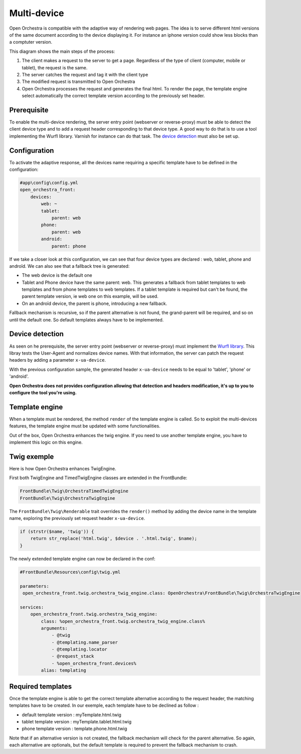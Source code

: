 Multi-device
============

Open Orchestra is compatible with the adaptive way of rendering web pages. The idea is to serve
different html versions of the same document according to the device displaying it. For instance
an iphone version could show less blocks than a comptuter version.

This diagram shows the main steps of the process:

.. image:: ../../images/multi_devices.png

1. The client makes a request to the server to get a page. Regardless of the type of client (computer,
   mobile or tablet), the request is the same.
2. The server catches the request and tag it with the client type
3. The modified request is transmitted to Open Orchestra
4. Open Orchestra processes the request and generates the final html. To render the page, the template
   engine select automatically the correct template version according to the previously set header.


Prerequisite
------------

To enable the multi-device rendering, the server entry point (webserver or reverse-proxy) must be able
to detect the client device type and to add a request header corresponding to that device type. A good
way to do that is to use a tool implementing the Wurfl library. Varnish for instance can do that task.
The `device detection`_ must also be set up.


Configuration
-------------

To activate the adaptive response, all the devices name requiring a specific template have to be defined
in the configuration:

.. code-block:: yaml

    #app\config\config.yml
    open_orchestra_front:
        devices:
            web: ~
            tablet:
                parent: web
            phone:
                parent: web
            android:
                parent: phone

If we take a closer look at this configuration, we can see that four device types are declared : web,
tablet, phone and androïd. We can also see that a fallback tree is generated:

* The web device is the default one
* Tablet and Phone device have the same parent: web. This generates a fallback from tablet templates
  to web templates and from phone templates to web templates. If a tablet template is required but
  can't be found, the parent template version, ie web one on this example, will be used.
* On an androïd device, the parent is phone, introducing a new fallback.

Fallback mechanism is recursive, so if the parent alternative is not found, the grand-parent will be
required, and so on until the default one. So default templates always have to be implemented.


Device detection
----------------

As seen on he prerequisite, the server entry point (webserver or reverse-proxy) must implement the
`Wurfl library`_. This libray tests the User-Agent and normalizes device names. With that information,
the server can patch the request headers by adding a parameter ``x-ua-device``.

With the previous configuration sample, the generated header ``x-ua-device`` needs to be equal to
'tablet', 'phone' or 'android'.

**Open Orchestra does not provides configuration allowing that detection and headers modification,
it's up to you to configure the tool you're using.**


Template engine
---------------

When a template must be rendered, the method ``render`` of the template engine is called. So to
exploit the multi-devices features, the template engine must be updated with some functionalities.

Out of the box, Open Orchestra enhances the twig engine. If you need to use another template engine,
you have to implement this logic on this engine.


Twig exemple
------------

Here is how Open Orchestra enhances TwigEngine.


First both TwigEngine and TimedTwigEngine classes are extended in the FrontBundle:

.. code-block:: php

    FrontBundle\Twig\OrchestraTimedTwigEngine
    FrontBundle\Twig\OrchestraTwigEngine


The ``FrontBundle\Twig\Renderable`` trait overrides the ``render()`` method by adding the device
name in the template name, exploring the previously set request header ``x-ua-device``.

.. code-block:: php

    if (strstr($name, 'twig')) {
        return str_replace('html.twig', $device . '.html.twig', $name);
    }


The newly extended template engine can now be declared in the conf:

.. code-block:: yaml

    #FrontBundle\Resources\config\twig.yml

    parameters:
     open_orchestra_front.twig.orchestra_twig_engine.class: OpenOrchestra\FrontBundle\Twig\OrchestraTwigEngine

    services:
        open_orchestra_front.twig.orchestra_twig_engine:
            class: %open_orchestra_front.twig.orchestra_twig_engine.class%
            arguments:
                - @twig
                - @templating.name_parser
                - @templating.locator
                - @request_stack
                - %open_orchestra_front.devices%
            alias: templating


Required templates
------------------
Once the template engine is able to get the correct template alternative according to the request
header, the matching templates have to be created. In our exemple, each template have to be declined 
as follow :

* default template version : myTemplate.html.twig
* tablet template version : myTemplate.tablet.html.twig
* phone template version : template.phone.html.twig

Note that if an alternative version is not created, the fallback mechanism will check for the parent
alternative. So again, each alternative are optionals, but the default template is required to prevent
the fallback mechanism to crash.

.. _device detection: /en/developer_guide/multi_device.rst#device-detection
.. _Wurfl library: http://wurfl.sourceforge.net
